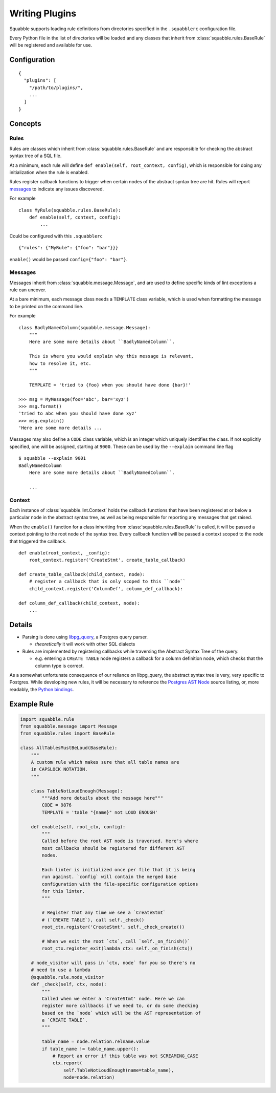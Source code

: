 Writing Plugins
===============

Squabble supports loading rule definitions from directories specified in the
``.squabblerc`` configuration file.

Every Python file in the list of directories will be loaded and any classes
that inherit from :class:`squabble.rules.BaseRule` will be registered and
available for use.


Configuration
-------------

::

   {
     "plugins": [
       "/path/to/plugins/",
       ...
     ]
   }

Concepts
--------

Rules
~~~~~

Rules are classes which inherit from :class:`squabble.rules.BaseRule` and
are responsible for checking the abstract syntax tree of a SQL file.

At a minimum, each rule will define ``def enable(self, root_context, config)``,
which is responsible for doing any initialization when the rule is enabled.

Rules register callback functions to trigger when certain nodes of the abstract
syntax tree are hit. Rules will report messages_ to indicate any issues
discovered.

For example ::

  class MyRule(squabble.rules.BaseRule):
      def enable(self, context, config):
          ...

Could be configured with this ``.squabblerc`` ::

  {"rules": {"MyRule": {"foo": "bar"}}}

``enable()`` would be passed ``config={"foo": "bar"}``.

.. _messages:

Messages
~~~~~~~~

Messages inherit from :class:`squabble.message.Message`, and are used to define
specific kinds of lint exceptions a rule can uncover.

At a bare minimum, each message class needs a ``TEMPLATE`` class variable,
which is used when formatting the message to be printed on the command line.

For example ::

  class BadlyNamedColumn(squabble.message.Message):
      """
      Here are some more details about ``BadlyNamedColumn``.

      This is where you would explain why this message is relevant,
      how to resolve it, etc.
      """

      TEMPLATE = 'tried to {foo} when you should have done {bar}!'

  >>> msg = MyMessage(foo='abc', bar='xyz')
  >>> msg.format()
  'tried to abc when you should have done xyz'
  >>> msg.explain()
  'Here are some more details ...

Messages may also define a ``CODE`` class variable, which is an integer which
uniquely identifies the class. If not explicitly specified, one will be
assigned, starting at ``9000``. These can be used by the ``--explain`` command
line flag ::

  $ squabble --explain 9001
  BadlyNamedColumn
      Here are some more details about ``BadlyNamedColumn``.

      ...

Context
~~~~~~~

Each instance of :class:`squabble.lint.Context` holds the callback
functions that have been registered at or below a particular node in the
abstract syntax tree, as well as being responsible for reporting any messages
that get raised.

When the ``enable()`` function for a class inheriting from
:class:`squabble.rules.BaseRule` is called, it will be passed a context
pointing to the root node of the syntax tree. Every callback function will be
passed a context scoped to the node that triggered the callback.

::

   def enable(root_context, _config):
       root_context.register('CreateStmt', create_table_callback)

   def create_table_callback(child_context, node):
       # register a callback that is only scoped to this ``node``
       child_context.register('ColumnDef', column_def_callback):

   def column_def_callback(child_context, node):
       ...

Details
-------

-  Parsing is done using
   `libpg_query <https://github.com/lfittl/libpg_query>`__, a Postgres
   query parser.

   -  *theoretically* it will work with other SQL dialects

-  Rules are implemented by registering callbacks while traversing the
   Abstract Syntax Tree of the query.

   -  e.g. entering a ``CREATE TABLE`` node registers a callback for a
      column definition node, which checks that the column type is
      correct.

As a somewhat unfortunate consequence of our reliance on libpg_query,
the abstract syntax tree is very, very specific to Postgres. While
developing new rules, it will be necessary to reference the `Postgres
AST
Node <https://git.postgresql.org/gitweb/?p=postgresql.git;a=blob;f=src/include/nodes/parsenodes.h;hb=HEAD>`__
source listing, or, more readably, the `Python
bindings <https://github.com/lelit/pglast/tree/master/pglast/enums>`__.

Example Rule
------------

.. code-block:: python

   import squabble.rule
   from squabble.message import Message
   from squabble.rules import BaseRule

   class AllTablesMustBeLoud(BaseRule):
       """
       A custom rule which makes sure that all table names are
       in CAPSLOCK NOTATION.
       """

       class TableNotLoudEnough(Message):
           """Add more details about the message here"""
           CODE = 9876
           TEMPLATE = 'table "{name}" not LOUD ENOUGH'

       def enable(self, root_ctx, config):
           """
           Called before the root AST node is traversed. Here's where
           most callbacks should be registered for different AST
           nodes.

           Each linter is initialized once per file that it is being
           run against. `config` will contain the merged base
           configuration with the file-specific configuration options
           for this linter.
           """

           # Register that any time we see a `CreateStmt`
           # (`CREATE TABLE`), call self._check()
           root_ctx.register('CreateStmt', self._check_create())

           # When we exit the root `ctx`, call `self._on_finish()`
           root_ctx.register_exit(lambda ctx: self._on_finish(ctx))

       # node_visitor will pass in `ctx, node` for you so there's no
       # need to use a lambda
       @squabble.rule.node_visitor
       def _check(self, ctx, node):
           """
           Called when we enter a 'CreateStmt' node. Here we can
           register more callbacks if we need to, or do some checking
           based on the `node` which will be the AST representation of
           a `CREATE TABLE`.
           """

           table_name = node.relation.relname.value
           if table_name != table_name.upper():
               # Report an error if this table was not SCREAMING_CASE
               ctx.report(
                   self.TableNotLoudEnough(name=table_name),
                   node=node.relation)
